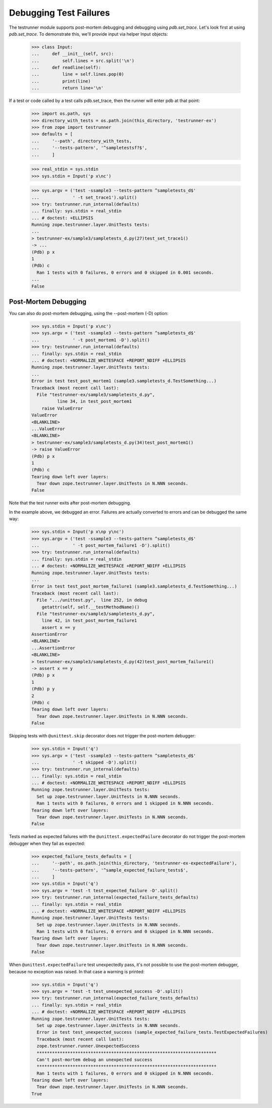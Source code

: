 =========================
 Debugging Test Failures
=========================

The testrunner module supports post-mortem debugging and debugging
using `pdb.set_trace`. Let's look first at using `pdb.set_trace`. To
demonstrate this, we'll provide input via helper Input objects:

    >>> class Input:
    ...     def __init__(self, src):
    ...         self.lines = src.split('\n')
    ...     def readline(self):
    ...         line = self.lines.pop(0)
    ...         print(line)
    ...         return line+'\n'

If a test or code called by a test calls pdb.set_trace, then the
runner will enter pdb at that point:

    >>> import os.path, sys
    >>> directory_with_tests = os.path.join(this_directory, 'testrunner-ex')
    >>> from zope import testrunner
    >>> defaults = [
    ...     '--path', directory_with_tests,
    ...     '--tests-pattern', '^sampletestsf?$',
    ...     ]

    >>> real_stdin = sys.stdin
    >>> sys.stdin = Input('p x\nc')

    >>> sys.argv = ('test -ssample3 --tests-pattern ^sampletests_d$'
    ...             ' -t set_trace1').split()
    >>> try: testrunner.run_internal(defaults)
    ... finally: sys.stdin = real_stdin
    ... # doctest: +ELLIPSIS
    Running zope.testrunner.layer.UnitTests tests:
    ...
    > testrunner-ex/sample3/sampletests_d.py(27)test_set_trace1()
    -> ...
    (Pdb) p x
    1
    (Pdb) c
      Ran 1 tests with 0 failures, 0 errors and 0 skipped in 0.001 seconds.
    ...
    False

Post-Mortem Debugging
=====================

You can also do post-mortem debugging, using the --post-mortem (-D)
option:

    >>> sys.stdin = Input('p x\nc')
    >>> sys.argv = ('test -ssample3 --tests-pattern ^sampletests_d$'
    ...             ' -t post_mortem1 -D').split()
    >>> try: testrunner.run_internal(defaults)
    ... finally: sys.stdin = real_stdin
    ... # doctest: +NORMALIZE_WHITESPACE +REPORT_NDIFF +ELLIPSIS
    Running zope.testrunner.layer.UnitTests tests:
    ...
    Error in test test_post_mortem1 (sample3.sampletests_d.TestSomething...)
    Traceback (most recent call last):
      File "testrunner-ex/sample3/sampletests_d.py",
              line 34, in test_post_mortem1
        raise ValueError
    ValueError
    <BLANKLINE>
    ...ValueError
    <BLANKLINE>
    > testrunner-ex/sample3/sampletests_d.py(34)test_post_mortem1()
    -> raise ValueError
    (Pdb) p x
    1
    (Pdb) c
    Tearing down left over layers:
      Tear down zope.testrunner.layer.UnitTests in N.NNN seconds.
    False

Note that the test runner exits after post-mortem debugging.

In the example above, we debugged an error. Failures are actually
converted to errors and can be debugged the same way:

    >>> sys.stdin = Input('p x\np y\nc')
    >>> sys.argv = ('test -ssample3 --tests-pattern ^sampletests_d$'
    ...             ' -t post_mortem_failure1 -D').split()
    >>> try: testrunner.run_internal(defaults)
    ... finally: sys.stdin = real_stdin
    ... # doctest: +NORMALIZE_WHITESPACE +REPORT_NDIFF +ELLIPSIS
    Running zope.testrunner.layer.UnitTests tests:
    ...
    Error in test test_post_mortem_failure1 (sample3.sampletests_d.TestSomething...)
    Traceback (most recent call last):
      File ".../unittest.py",  line 252, in debug
        getattr(self, self.__testMethodName)()
      File "testrunner-ex/sample3/sampletests_d.py",
        line 42, in test_post_mortem_failure1
        assert x == y
    AssertionError
    <BLANKLINE>
    ...AssertionError
    <BLANKLINE>
    > testrunner-ex/sample3/sampletests_d.py(42)test_post_mortem_failure1()
    -> assert x == y
    (Pdb) p x
    1
    (Pdb) p y
    2
    (Pdb) c
    Tearing down left over layers:
      Tear down zope.testrunner.layer.UnitTests in N.NNN seconds.
    False


Skipping tests with ``@unittest.skip`` decorator does not trigger the
post-mortem debugger:

    >>> sys.stdin = Input('q')
    >>> sys.argv = ('test -ssample3 --tests-pattern ^sampletests_d$'
    ...             ' -t skipped -D').split()
    >>> try: testrunner.run_internal(defaults)
    ... finally: sys.stdin = real_stdin
    ... # doctest: +NORMALIZE_WHITESPACE +REPORT_NDIFF +ELLIPSIS
    Running zope.testrunner.layer.UnitTests tests:
      Set up zope.testrunner.layer.UnitTests in N.NNN seconds.
      Ran 1 tests with 0 failures, 0 errors and 1 skipped in N.NNN seconds.
    Tearing down left over layers:
      Tear down zope.testrunner.layer.UnitTests in N.NNN seconds.
    False

Tests marked as expected failures with the ``@unittest.expectedFailure`` decorator do
not trigger the post-mortem debugger when they fail as expected:

    >>> expected_failure_tests_defaults = [
    ...     '--path', os.path.join(this_directory, 'testrunner-ex-expectedFailure'),
    ...     '--tests-pattern', '^sample_expected_failure_tests$',
    ...     ]
    >>> sys.stdin = Input('q')
    >>> sys.argv = 'test -t test_expected_failure -D'.split()
    >>> try: testrunner.run_internal(expected_failure_tests_defaults)
    ... finally: sys.stdin = real_stdin
    ... # doctest: +NORMALIZE_WHITESPACE +REPORT_NDIFF +ELLIPSIS
    Running zope.testrunner.layer.UnitTests tests:
      Set up zope.testrunner.layer.UnitTests in N.NNN seconds.
      Ran 1 tests with 0 failures, 0 errors and 0 skipped in N.NNN seconds.
    Tearing down left over layers:
      Tear down zope.testrunner.layer.UnitTests in N.NNN seconds.
    False

When ``@unittest.expectedFailure`` test unexpectedly pass, it's not possible to use
the post-mortem debugger, because no exception was raised. In that case a warning is
printed:

    >>> sys.stdin = Input('q')
    >>> sys.argv = 'test -t test_unexpected_success -D'.split()
    >>> try: testrunner.run_internal(expected_failure_tests_defaults)
    ... finally: sys.stdin = real_stdin
    ... # doctest: +NORMALIZE_WHITESPACE +REPORT_NDIFF +ELLIPSIS
    Running zope.testrunner.layer.UnitTests tests:
      Set up zope.testrunner.layer.UnitTests in N.NNN seconds.
      Error in test test_unexpected_success (sample_expected_failure_tests.TestExpectedFailures)
      Traceback (most recent call last):
      zope.testrunner.runner.UnexpectedSuccess
      **********************************************************************
      Can't post-mortem debug an unexpected success
      **********************************************************************
      Ran 1 tests with 1 failures, 0 errors and 0 skipped in N.NNN seconds.
    Tearing down left over layers:
      Tear down zope.testrunner.layer.UnitTests in N.NNN seconds.
    True
